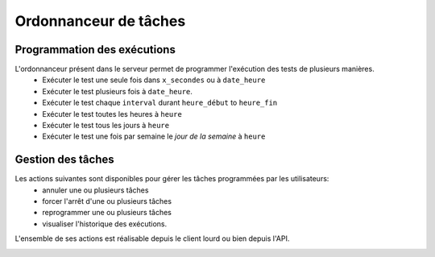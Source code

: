 Ordonnanceur de tâches
======================

Programmation des exécutions
----------------------------

L'ordonnanceur présent dans le serveur permet de programmer l'exécution des tests de plusieurs manières.
 - Exécuter le test une seule fois dans ``x_secondes`` ou à ``date_heure``
 - Exécuter le test plusieurs fois à ``date_heure``.
 - Exécuter le test chaque ``interval`` durant ``heure_début`` to ``heure_fin``
 - Exécuter le test toutes les heures à ``heure``
 - Exécuter le test tous les jours à ``heure``
 - Exécuter le test une fois par semaine le `jour de la semaine` à ``heure``

.. image:: /_static/images/testlibrary/test_scheduling.png
   
Gestion des tâches
------------------

Les actions suivantes sont disponibles pour gérer les tâches programmées par les utilisateurs:
 - annuler une ou plusieurs tâches
 - forcer l'arrêt d'une ou plusieurs tâches
 - reprogrammer une ou plusieurs tâches
 - visualiser l'historique des exécutions.
 
L'ensemble de ses actions est réalisable depuis le client lourd ou bien depuis l'API.

.. image:: /_static/images/client/task_manager.png
